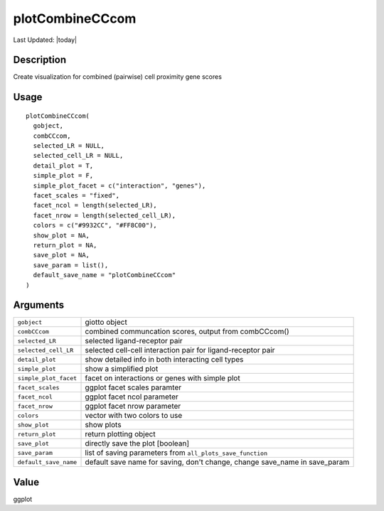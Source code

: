 plotCombineCCcom
----------------

.. link-button:: https://github.com/drieslab/Giotto/tree/suite/R/spatial_interaction_visuals.R#L2084
		:type: url
		:text: View Source Code
		:classes: btn-outline-primary btn-block

Last Updated: |today|

Description
~~~~~~~~~~~

Create visualization for combined (pairwise) cell proximity gene scores

Usage
~~~~~

::

   plotCombineCCcom(
     gobject,
     combCCcom,
     selected_LR = NULL,
     selected_cell_LR = NULL,
     detail_plot = T,
     simple_plot = F,
     simple_plot_facet = c("interaction", "genes"),
     facet_scales = "fixed",
     facet_ncol = length(selected_LR),
     facet_nrow = length(selected_cell_LR),
     colors = c("#9932CC", "#FF8C00"),
     show_plot = NA,
     return_plot = NA,
     save_plot = NA,
     save_param = list(),
     default_save_name = "plotCombineCCcom"
   )

Arguments
~~~~~~~~~

+-----------------------------------+-----------------------------------+
| ``gobject``                       | giotto object                     |
+-----------------------------------+-----------------------------------+
| ``combCCcom``                     | combined communcation scores,     |
|                                   | output from combCCcom()           |
+-----------------------------------+-----------------------------------+
| ``selected_LR``                   | selected ligand-receptor pair     |
+-----------------------------------+-----------------------------------+
| ``selected_cell_LR``              | selected cell-cell interaction    |
|                                   | pair for ligand-receptor pair     |
+-----------------------------------+-----------------------------------+
| ``detail_plot``                   | show detailed info in both        |
|                                   | interacting cell types            |
+-----------------------------------+-----------------------------------+
| ``simple_plot``                   | show a simplified plot            |
+-----------------------------------+-----------------------------------+
| ``simple_plot_facet``             | facet on interactions or genes    |
|                                   | with simple plot                  |
+-----------------------------------+-----------------------------------+
| ``facet_scales``                  | ggplot facet scales paramter      |
+-----------------------------------+-----------------------------------+
| ``facet_ncol``                    | ggplot facet ncol parameter       |
+-----------------------------------+-----------------------------------+
| ``facet_nrow``                    | ggplot facet nrow parameter       |
+-----------------------------------+-----------------------------------+
| ``colors``                        | vector with two colors to use     |
+-----------------------------------+-----------------------------------+
| ``show_plot``                     | show plots                        |
+-----------------------------------+-----------------------------------+
| ``return_plot``                   | return plotting object            |
+-----------------------------------+-----------------------------------+
| ``save_plot``                     | directly save the plot [boolean]  |
+-----------------------------------+-----------------------------------+
| ``save_param``                    | list of saving parameters from    |
|                                   | ``all_plots_save_function``       |
+-----------------------------------+-----------------------------------+
| ``default_save_name``             | default save name for saving,     |
|                                   | don't change, change save_name in |
|                                   | save_param                        |
+-----------------------------------+-----------------------------------+

Value
~~~~~

ggplot
